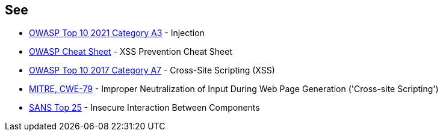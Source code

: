 == See

* https://owasp.org/Top10/A03_2021-Injection/[OWASP Top 10 2021 Category A3] - Injection
* https://cheatsheetseries.owasp.org/cheatsheets/Cross_Site_Scripting_Prevention_Cheat_Sheet.html[OWASP Cheat Sheet] - XSS Prevention Cheat Sheet
* https://www.owasp.org/index.php/Top_10-2017_A7-Cross-Site_Scripting_(XSS)[OWASP Top 10 2017 Category A7] - Cross-Site Scripting (XSS)
* https://cwe.mitre.org/data/definitions/79.html[MITRE, CWE-79] - Improper Neutralization of Input During Web Page Generation ('Cross-site Scripting')
* https://www.sans.org/top25-software-errors/#cat1[SANS Top 25] - Insecure Interaction Between Components